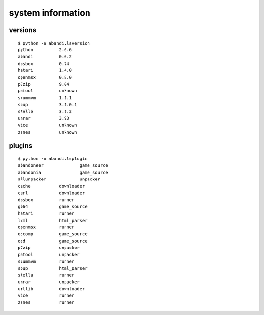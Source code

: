 system information
==================================

versions
---------

..  [[[cog
..  sh2(cog,'python -m abandi.lsversion')
..  ]]]

::

	$ python -m abandi.lsversion
	python 		2.6.6
	abandi 		0.0.2
	dosbox		0.74
	hatari		1.4.0
	openmsx		0.8.0
	p7zip		9.04
	patool		unknown
	scummvm		1.1.1
	soup		3.1.0.1
	stella		3.1.2
	unrar		3.93
	vice		unknown
	zsnes		unknown

..
..  [[[end]]]

plugins
---------

..  [[[cog
..  sh2(cog,'python -m abandi.lsplugin')
..  ]]]

::

	$ python -m abandi.lsplugin
	abandoneer		game_source
	abandonia		game_source
	allunpacker		unpacker
	cache		downloader
	curl		downloader
	dosbox		runner
	gb64		game_source
	hatari		runner
	lxml		html_parser
	openmsx		runner
	oscomp		game_source
	osd		game_source
	p7zip		unpacker
	patool		unpacker
	scummvm		runner
	soup		html_parser
	stella		runner
	unrar		unpacker
	urllib		downloader
	vice		runner
	zsnes		runner

..
..  [[[end]]]
